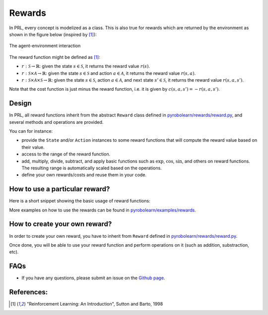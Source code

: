 Rewards
=======

In PRL, every concept is modelized as a class. This is also true for rewards which are returned by the environment as shown in the figure below (inspired by [1]_):

.. figure:: ../figures/environment.png
    :alt: environment
    :align: center

    The agent-environment interaction


The reward function might be defined as [1]_:

- :math:`r: \mathcal{S} \rightarrow \mathbb{R}`: given the state :math:`s \in \mathcal{S}`, it returns the reward value :math:`r(s)`.
- :math:`r: \mathcal{S} \times \mathcal{A} \rightarrow \mathbb{R}`: given the state :math:`s \in \mathcal{S}` and action :math:`a \in \mathcal{A}`, it returns the reward value :math:`r(s,a)`.
- :math:`r: \mathcal{S} \times \mathcal{A} \times \mathcal{S} \rightarrow \mathbb{R}`: given the state :math:`s \in \mathcal{S}`, action :math:`a \in \mathcal{A}`, and next state :math:`s' \in \mathcal{S}`, it returns the reward value :math:`r(s,a,s')`.

Note that the cost function is just minus the reward function, i.e. it is given by :math:`c(s,a,s') = -r(s,a,s')`.


Design
------

In PRL, all reward functions inherit from the abstract ``Reward`` class defined in `pyrobolearn/rewards/reward.py <https://github.com/robotlearn/pyrobolearn/tree/master/pyrobolearn/rewards>`_, and several methods and operations are provided.

You can for instance:

* provide the ``State`` and/or ``Action`` instances to some reward functions that will compute the reward value based on their value.
* access to the range of the reward function.
* add, multiply, divide, subtract, and apply basic functions such as :math:`\exp`, :math:`\cos`, :math:`\sin`, and others on reward functions. The resulting range is automatically scaled based on the operations.
* define your own rewards/costs and reuse them in your code.


How to use a particular reward?
-------------------------------

Here is a short snippet showing the basic usage of reward functions:

.. code-block:: python
    :linenos:

    import pyrobolearn as prl
    from pyrobolearn.rewards import FixedReward, YourReward

    # define the simulator and world (and load what you want in it)
    sim = ...
    world = ...
    ...

    # define your state / action for your reward function
    state = ...
    action = ...

    # define the reward function
    reward = 2 * FixedReward(3) + 0.5 * YourReward(state, action)

    # print the range of the reward function
    print(reward.range)

    # compute the reward value
    value = reward()
    print(value)

    # update the state for instance
    state()     # this will modify the internal state data

    # recompute the reward value
    value = reward()
    print(value)    # you will normally get a different value

    # you can give the reward function to your RL environment
    # which will use it when calling `env.step()`.
    env = prl.envs.Env(world, state, reward)


More examples on how to use the rewards can be found in `pyrobolearn/examples/rewards <https://github.com/robotlearn/pyrobolearn/tree/master/examples/rewards/>`_.


How to create your own reward?
------------------------------

In order to create your own reward, you have to inherit from ``Reward`` defined in `pyrobolearn/rewards/reward.py <https://github.com/robotlearn/pyrobolearn/tree/master/pyrobolearn/rewards>`_.

.. code-block:: python
    :linenos:

    import pyrobolearn as prl

    class MyReward(prl.rewards.Reward):
    	"""Description"""

    	def __init__(self, args):
    		# initialize your reward function based on the args
    		...

    		# gives initial value to your reward
    		# this attribute will be used to cache the computed value
    		self.value = 0

    	def _compute(self):
    		# compute the reward function
    		...
    		# save the computed value and return it
    		self.value = ...
    		return self.value


Once done, you will be able to use your reward function and perform operations on it (such as addition, substraction, etc).


FAQs
----

* If you have any questions, please submit an issue on the `Github page <https://github.com/robotlearn/pyrobolearn>`_.


References:
-----------

.. [1] "Reinforcement Learning: An Introduction", Sutton and Barto, 1998
